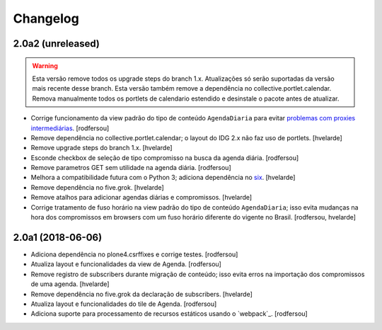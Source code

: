 Changelog
---------

2.0a2 (unreleased)
^^^^^^^^^^^^^^^^^^

.. Warning::
    Esta versão remove todos os upgrade steps do branch 1.x.
    Atualizações só serão suportadas da versão mais recente desse branch.
    Esta versão também remove a dependência no collective.portlet.calendar.
    Remova manualmente todos os portlets de calendario estendido e desinstale o pacote antes de atualizar.

- Corrige funcionamento da view padrão do tipo de conteúdo ``AgendaDiaria`` para evitar `problemas com proxies intermediárias <https://community.plone.org/t/6658>`_.
  [rodfersou]

- Remove dependência no collective.portlet.calendar;
  o layout do IDG 2.x não faz uso de portlets.
  [hvelarde]

- Remove upgrade steps do branch 1.x.
  [hvelarde]

- Esconde checkbox de seleção de tipo compromisso na busca da agenda diária.
  [rodfersou]

- Remove parametros GET sem utilidade na agenda diária.
  [rodfersou]

- Melhora a compatibilidade futura com o Python 3;
  adiciona dependência no `six <https://pypi.python.org/pypi/six>`_.
  [hvelarde]

- Remove dependência no five.grok.
  [hvelarde]

- Remove atalhos para adicionar agendas diárias e compromissos.
  [hvelarde]

- Corrige tratamento de fuso horário na view padrão do tipo de conteúdo ``AgendaDiaria``;
  isso evita mudanças na hora dos compromissos em browsers com um fuso horário diferente do vigente no Brasil.
  [rodfersou, hvelarde]


2.0a1 (2018-06-06)
^^^^^^^^^^^^^^^^^^

- Adiciona dependência no plone4.csrffixes e corrige testes.
  [rodfersou]

- Atualiza layout e funcionalidades da view de Agenda.
  [rodfersou]

- Remove registro de subscribers durante migração de conteúdo;
  isso evita erros na importação dos compromissos de uma agenda.
  [hvelarde]

- Remove dependência no five.grok da declaração de subscribers.
  [hvelarde]

- Atualiza layout e funcionalidades do tile de Agenda.
  [rodfersou]

- Adiciona suporte para processamento de recursos estáticos usando o `webpack`_.
  [rodfersou]
